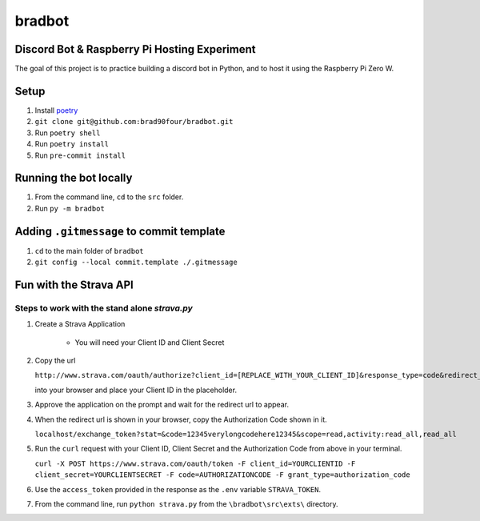=======
bradbot
=======
Discord Bot & Raspberry Pi Hosting Experiment
---------------------------------------------

The goal of this project is to practice building a discord bot in Python, and to host it using the Raspberry Pi Zero W.

Setup
-----
1. Install `poetry <https://python-poetry.org/docs/#installation>`_
2. ``git clone git@github.com:brad90four/bradbot.git``
3. Run ``poetry shell``
4. Run ``poetry install``
5. Run ``pre-commit install``

Running the bot locally
-----------------------
1. From the command line, ``cd`` to the ``src`` folder.
2. Run ``py -m bradbot``

Adding ``.gitmessage`` to commit template
-----------------------------------------
1. ``cd`` to the main folder of ``bradbot``
2. ``git config --local commit.template ./.gitmessage``

Fun with the Strava API
-----------------------
.. image::  https://github.com/brad90four/bradbot/blob/main/src/exts/strava_vis_6463534976.gif

Steps to work with the stand alone `strava.py`
====================================================
1. Create a Strava Application

    -  You will need your Client ID and Client Secret

2. Copy the url

   ``http://www.strava.com/oauth/authorize?client_id=[REPLACE_WITH_YOUR_CLIENT_ID]&response_type=code&redirect_uri=http://localhost/exchange_token&approval_prompt=force&scope=read_all,activity:read_all``

   into your browser and place your Client ID in the placeholder.
3. Approve the application on the prompt and wait for the redirect url to appear.
4. When the redirect url is shown in your browser, copy the Authorization Code shown in it.

   ``localhost/exchange_token?stat=&code=12345verylongcodehere12345&scope=read,activity:read_all,read_all``

5. Run the ``curl`` request with your Client ID, Client Secret and the Authorization Code from above in your terminal.

   ``curl -X POST https://www.strava.com/oauth/token -F client_id=YOURCLIENTID -F client_secret=YOURCLIENTSECRET -F code=AUTHORIZATIONCODE -F grant_type=authorization_code``

6. Use the ``access_token`` provided in the response as the ``.env`` variable ``STRAVA_TOKEN``.

7. From the command line, run ``python strava.py`` from the ``\bradbot\src\exts\`` directory.
